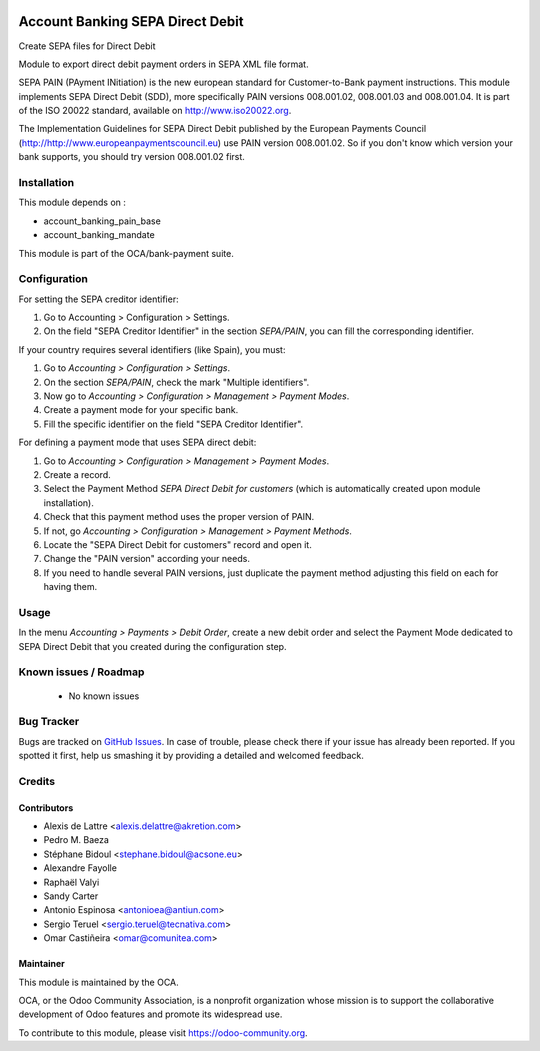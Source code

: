 .. image:: https://img.shields.io/badge/licence-AGPL--3-blue.svg
    :alt: License: AGPL-3

=================================
Account Banking SEPA Direct Debit
=================================

Create SEPA files for Direct Debit

Module to export direct debit payment orders in SEPA XML file format.

SEPA PAIN (PAyment INitiation) is the new european standard for
Customer-to-Bank payment instructions. This module implements SEPA Direct
Debit (SDD), more specifically PAIN versions 008.001.02, 008.001.03 and
008.001.04. It is part of the ISO 20022 standard, available on
http://www.iso20022.org.

The Implementation Guidelines for SEPA Direct Debit published by the European
Payments Council (http://http://www.europeanpaymentscouncil.eu) use PAIN
version 008.001.02. So if you don't know which version your bank supports, you
should try version 008.001.02 first.

Installation
============

This module depends on :

* account_banking_pain_base
* account_banking_mandate

This module is part of the OCA/bank-payment suite.

Configuration
=============

For setting the SEPA creditor identifier:

#. Go to Accounting > Configuration > Settings.
#. On the field "SEPA Creditor Identifier" in the section *SEPA/PAIN*, you can
   fill the corresponding identifier.

If your country requires several identifiers (like Spain), you must:

#. Go to *Accounting > Configuration > Settings*.
#. On the section *SEPA/PAIN*, check the mark "Multiple identifiers".
#. Now go to *Accounting > Configuration > Management > Payment Modes*.
#. Create a payment mode for your specific bank.
#. Fill the specific identifier on the field "SEPA Creditor Identifier".

For defining a payment mode that uses SEPA direct debit:

#. Go to *Accounting > Configuration > Management > Payment Modes*.
#. Create a record.
#. Select the Payment Method *SEPA Direct Debit for customers* (which is
   automatically created upon module installation).
#. Check that this payment method uses the proper version of PAIN.
#. If not, go *Accounting > Configuration > Management > Payment Methods*.
#. Locate the "SEPA Direct Debit for customers" record and open it.
#. Change the "PAIN version" according your needs.
#. If you need to handle several PAIN versions, just duplicate the payment
   method adjusting this field on each for having them.

Usage
=====

In the menu *Accounting > Payments > Debit Order*, create a new debit
order and select the Payment Mode dedicated to SEPA Direct Debit that
you created during the configuration step.

.. image:: https://odoo-community.org/website/image/ir.attachment/5784_f2813bd/datas
   :alt: Try me on Runbot
   :target: https://runbot.odoo-community.org/runbot/173/10.0

Known issues / Roadmap
======================

 * No known issues

Bug Tracker
===========

Bugs are tracked on `GitHub Issues
<https://github.com/OCA/bank-payment/issues>`_. In case of trouble, please
check there if your issue has already been reported. If you spotted it first,
help us smashing it by providing a detailed and welcomed feedback.

Credits
=======

Contributors
------------

* Alexis de Lattre <alexis.delattre@akretion.com>
* Pedro M. Baeza
* Stéphane Bidoul <stephane.bidoul@acsone.eu>
* Alexandre Fayolle
* Raphaël Valyi
* Sandy Carter
* Antonio Espinosa <antonioea@antiun.com>
* Sergio Teruel <sergio.teruel@tecnativa.com>
* Omar Castiñeira <omar@comunitea.com>


Maintainer
----------

.. image:: http://odoo-community.org/logo.png
   :alt: Odoo Community Association
   :target: https://odoo-community.org

This module is maintained by the OCA.

OCA, or the Odoo Community Association, is a nonprofit organization whose
mission is to support the collaborative development of Odoo features and
promote its widespread use.

To contribute to this module, please visit https://odoo-community.org.

